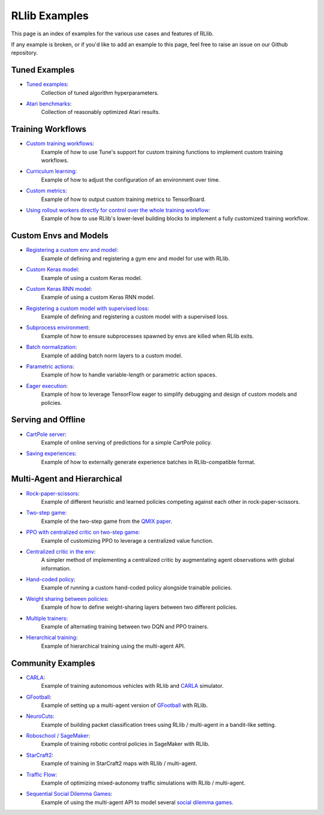 RLlib Examples
==============

This page is an index of examples for the various use cases and features of RLlib.

If any example is broken, or if you'd like to add an example to this page, feel free to raise an issue on our Github repository.

Tuned Examples
--------------

- `Tuned examples <https://github.com/ray-project/ray/blob/master/rllib/tuned_examples>`__:
   Collection of tuned algorithm hyperparameters.
- `Atari benchmarks <https://github.com/ray-project/rl-experiments>`__:
   Collection of reasonably optimized Atari results.

Training Workflows
------------------

- `Custom training workflows <https://github.com/ray-project/ray/blob/master/rllib/examples/custom_train_fn.py>`__:
   Example of how to use Tune's support for custom training functions to implement custom training workflows.
- `Curriculum learning <rllib-training.html#example-curriculum-learning>`__:
   Example of how to adjust the configuration of an environment over time.
- `Custom metrics <https://github.com/ray-project/ray/blob/master/rllib/examples/custom_metrics_and_callbacks.py>`__:
   Example of how to output custom training metrics to TensorBoard.
- `Using rollout workers directly for control over the whole training workflow <https://github.com/ray-project/ray/blob/master/rllib/examples/rollout_worker_custom_workflow.py>`__:
   Example of how to use RLlib's lower-level building blocks to implement a fully customized training workflow.

Custom Envs and Models
----------------------

- `Registering a custom env and model <https://github.com/ray-project/ray/blob/master/rllib/examples/custom_env.py>`__:
   Example of defining and registering a gym env and model for use with RLlib.
- `Custom Keras model <https://github.com/ray-project/ray/blob/master/rllib/examples/custom_keras_model.py>`__:
   Example of using a custom Keras model.
- `Custom Keras RNN model <https://github.com/ray-project/ray/blob/master/rllib/examples/custom_keras_rnn_model.py>`__:
   Example of using a custom Keras RNN model.
- `Registering a custom model with supervised loss <https://github.com/ray-project/ray/blob/master/rllib/examples/custom_loss.py>`__:
   Example of defining and registering a custom model with a supervised loss.
- `Subprocess environment <https://github.com/ray-project/ray/blob/master/rllib/tests/test_env_with_subprocess.py>`__:
   Example of how to ensure subprocesses spawned by envs are killed when RLlib exits.
- `Batch normalization <https://github.com/ray-project/ray/blob/master/rllib/examples/batch_norm_model.py>`__:
   Example of adding batch norm layers to a custom model.
- `Parametric actions <https://github.com/ray-project/ray/blob/master/rllib/examples/parametric_action_cartpole.py>`__:
   Example of how to handle variable-length or parametric action spaces.
- `Eager execution <https://github.com/ray-project/ray/blob/master/rllib/examples/eager_execution.py>`__:
   Example of how to leverage TensorFlow eager to simplify debugging and design of custom models and policies.

Serving and Offline
-------------------
- `CartPole server <https://github.com/ray-project/ray/tree/master/rllib/examples/serving>`__:
   Example of online serving of predictions for a simple CartPole policy.
- `Saving experiences <https://github.com/ray-project/ray/blob/master/rllib/examples/saving_experiences.py>`__:
   Example of how to externally generate experience batches in RLlib-compatible format.

Multi-Agent and Hierarchical
----------------------------

- `Rock-paper-scissors <https://github.com/ray-project/ray/blob/master/rllib/examples/rock_paper_scissors_multiagent.py>`__:
   Example of different heuristic and learned policies competing against each other in rock-paper-scissors.
- `Two-step game <https://github.com/ray-project/ray/blob/master/rllib/examples/twostep_game.py>`__:
   Example of the two-step game from the `QMIX paper <https://arxiv.org/pdf/1803.11485.pdf>`__.
- `PPO with centralized critic on two-step game <https://github.com/ray-project/ray/blob/master/rllib/examples/centralized_critic.py>`__:
   Example of customizing PPO to leverage a centralized value function.
- `Centralized critic in the env <https://github.com/ray-project/ray/blob/master/rllib/examples/centralized_critic_2.py>`__:
   A simpler method of implementing a centralized critic by augmentating agent observations with global information.
- `Hand-coded policy <https://github.com/ray-project/ray/blob/master/rllib/examples/multiagent_custom_policy.py>`__:
   Example of running a custom hand-coded policy alongside trainable policies.
- `Weight sharing between policies <https://github.com/ray-project/ray/blob/master/rllib/examples/multiagent_cartpole.py>`__:
   Example of how to define weight-sharing layers between two different policies.
- `Multiple trainers <https://github.com/ray-project/ray/blob/master/rllib/examples/multiagent_two_trainers.py>`__:
   Example of alternating training between two DQN and PPO trainers.
- `Hierarchical training <https://github.com/ray-project/ray/blob/master/rllib/examples/hierarchical_training.py>`__:
   Example of hierarchical training using the multi-agent API.

Community Examples
------------------
- `CARLA <https://github.com/layssi/Carla_Ray_Rlib>`__:
   Example of training autonomous vehicles with RLlib and `CARLA <http://carla.org/>`__ simulator.
- `GFootball <https://github.com/google-research/football/blob/master/gfootball/examples/run_multiagent_rllib.py>`__:
   Example of setting up a multi-agent version of `GFootball <https://github.com/google-research>`__ with RLlib.
- `NeuroCuts <https://github.com/neurocuts/neurocuts>`__:
   Example of building packet classification trees using RLlib / multi-agent in a bandit-like setting.
- `Roboschool / SageMaker <https://github.com/awslabs/amazon-sagemaker-examples/tree/master/reinforcement_learning/rl_roboschool_ray>`__:
   Example of training robotic control policies in SageMaker with RLlib.
- `StarCraft2 <https://github.com/oxwhirl/smac>`__:
   Example of training in StarCraft2 maps with RLlib / multi-agent.
- `Traffic Flow <https://berkeleyflow.readthedocs.io/en/latest/flow_setup.html>`__:
   Example of optimizing mixed-autonomy traffic simulations with RLlib / multi-agent.
- `Sequential Social Dilemma Games <https://github.com/eugenevinitsky/sequential_social_dilemma_games>`__:
   Example of using the multi-agent API to model several `social dilemma games <https://arxiv.org/abs/1702.03037>`__.
